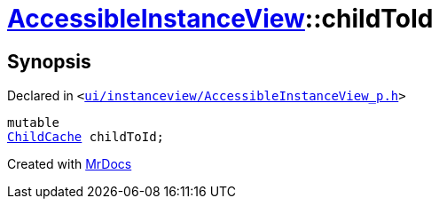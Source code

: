 [#AccessibleInstanceView-childToId]
= xref:AccessibleInstanceView.adoc[AccessibleInstanceView]::childToId
:relfileprefix: ../
:mrdocs:


== Synopsis

Declared in `&lt;https://github.com/PrismLauncher/PrismLauncher/blob/develop/launcher/ui/instanceview/AccessibleInstanceView_p.h#L63[ui&sol;instanceview&sol;AccessibleInstanceView&lowbar;p&period;h]&gt;`

[source,cpp,subs="verbatim,replacements,macros,-callouts"]
----
mutable
xref:AccessibleInstanceView/ChildCache.adoc[ChildCache] childToId;
----



[.small]#Created with https://www.mrdocs.com[MrDocs]#
